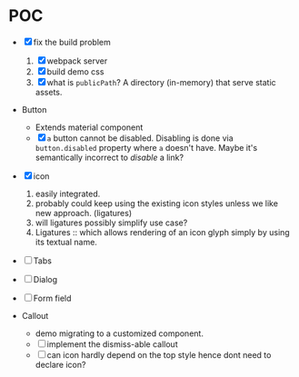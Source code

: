 * POC

  - [X] fix the build problem
    1. [X] webpack server
    2. [X] build demo css
    3. [X] what is ~publicPath~? A directory (in-memory) that serve
       static assets.

  - Button
    - Extends material component
    - [X] ~a~ button cannot be disabled. Disabling is done via
      ~button.disabled~ property where ~a~ doesn't have. Maybe it's
      semantically incorrect to /disable/ a link?

  - [X] icon
    1. easily integrated.
    2. probably could keep using the existing icon styles unless we like
       new approach. (ligatures)
    3. will ligatures possibly simplify use case?
    4. Ligatures :: which allows rendering of an icon glyph simply by using its textual name.

  - [ ] Tabs

  - [ ] Dialog

  - [ ] Form field

  - Callout
    + demo migrating to a customized component.
    + [ ] implement the dismiss-able callout
    + [ ] can icon hardly depend on the top style hence dont need to declare icon?
